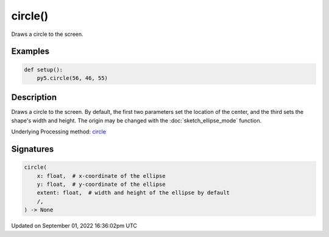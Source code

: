 circle()
========

Draws a circle to the screen.

Examples
--------

.. raw:: html

    <div class="example-table">

.. raw:: html

    <div class="example-row"><div class="example-cell-image">

.. image:: /images/reference/Sketch_circle_0.png
    :alt: example picture for circle()

.. raw:: html

    </div><div class="example-cell-code">

.. code:: python

    def setup():
        py5.circle(56, 46, 55)

.. raw:: html

    </div></div>

.. raw:: html

    </div>

Description
-----------

Draws a circle to the screen. By default, the first two parameters set the location of the center, and the third sets the shape's width and height. The origin may be changed with the :doc:`sketch_ellipse_mode` function.

Underlying Processing method: `circle <https://processing.org/reference/circle_.html>`_

Signatures
----------

.. code:: python

    circle(
        x: float,  # x-coordinate of the ellipse
        y: float,  # y-coordinate of the ellipse
        extent: float,  # width and height of the ellipse by default
        /,
    ) -> None

Updated on September 01, 2022 16:36:02pm UTC

